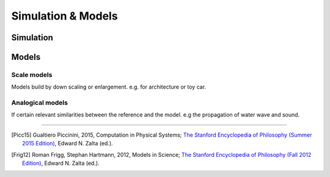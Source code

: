 .. |sect| unicode:: U+000A7


*******************
Simulation & Models
*******************

Simulation
==========

.. glossary::

   Simulation
      A simulation is a process that outputs a description
      representing a static or dynamically evolving state of another (target) system ([Picc15]_ |sect| 4.1).

Models
======

.. glossary::

   Model
      A model is an idealization of a phenomenon or a group of phenomena. 
      Idealization is the simplification by negligibility, isolation to exclude parts outside
      of the tackled system and deliberate distortion [Frig12]_.
      Models can be physical or abstract entities.


Scale models
------------

Models build by down scaling or enlargement. e.g. for architecture or toy car.

Analogical models
-----------------

If certain relevant similarities between the reference and the model. e.g the propagation of water wave and sound.


---------------

.. container:: cit-ref

   .. (Picc15) Gualtiero Piccinini, 2015, Physical Computation: A Mechanistic Account; 
         Oxford: Oxford University Press.
   .. [Picc15] Gualtiero Piccinini, 2015, Computation in Physical Systems; 
         `The Stanford Encyclopedia of Philosophy (Summer 2015 Edition) <http://plato.stanford.edu/archives/sum2015/entries/computation-physicalsystems/>`__, 
         Edward N. Zalta (ed.).
   .. [Frig12] Roman Frigg, Stephan Hartmann, 2012, Models in Science; 
         `The Stanford Encyclopedia of Philosophy (Fall 2012 Edition) <http://plato.stanford.edu/archives/fall2012/entries/models-science/>`__, 
         Edward N. Zalta (ed.).

